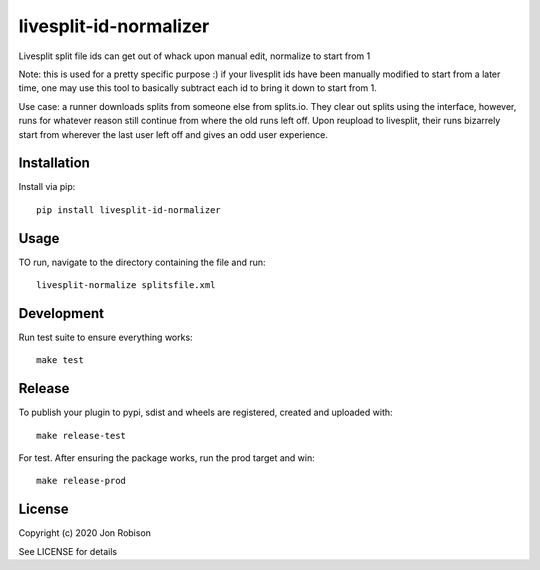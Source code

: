 livesplit-id-normalizer
==============

.. image:: https://badge.fury.io/py/livesplit-id-normalizer.png
    :target: https://badge.fury.io/py/livesplit-id-normalizer

.. image:: https://travis-ci.org/narfman0/livesplit-id-normalizer.png?branch=master
    :target: https://travis-ci.org/narfman0/livesplit-id-normalizer

Livesplit split file ids can get out of whack upon manual edit, normalize to
start from 1

Note: this is used for a pretty specific purpose :) if your livesplit ids have
been manually modified to start from a later time, one may use this tool to
basically subtract each id to bring it down to start from 1.

Use case: a runner downloads splits from someone else from splits.io. They
clear out splits using the interface, however, runs for whatever reason still
continue from where the old runs left off. Upon reupload to livesplit, their
runs bizarrely start from wherever the last user left off and gives an odd
user experience.

Installation
------------

Install via pip::

    pip install livesplit-id-normalizer

Usage
-----

TO run, navigate to the directory containing the file and run::

    livesplit-normalize splitsfile.xml

Development
-----------

Run test suite to ensure everything works::

    make test

Release
-------

To publish your plugin to pypi, sdist and wheels are registered, created and uploaded with::

    make release-test

For test. After ensuring the package works, run the prod target and win::

    make release-prod

License
-------

Copyright (c) 2020 Jon Robison

See LICENSE for details
